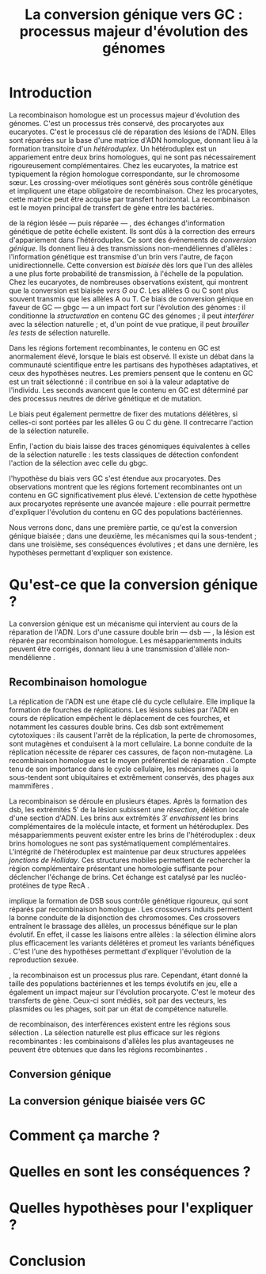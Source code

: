 #+title: La conversion génique vers GC : processus majeur d'évolution des génomes 
#+latex_class: rapport
#+todo: TODO ->>- -REV | SENT DONE
#+latex_header: \input{header.tex}
#+OPTIONS: toc:nil todo:nil title:nil
# \bibliography{references}

\input{frontmatter.tex}

* Introduction

La recombinaison homologue est un processus majeur d'évolution des génomes.
C'est un processus très conservé, des procaryotes aux eucaryotes. C'est le
processus clé de réparation des lésions de l'ADN. Elles sont réparées sur la
base d'une matrice d'ADN homologue, donnant lieu à la formation transitoire d'un
/hétéroduplex/. Un hétéroduplex est un appariement entre deux brins homologues,
qui ne sont pas nécessairement rigoureusement complémentaires. Chez les
eucaryotes, la matrice est typiquement la région homologue correspondante, sur
le chromosome sœur. Les crossing-over méiotiques sont générés sous contrôle
génétique et impliquent une étape obligatoire de recombinaison. Chez les
procaryotes, cette matrice peut être acquise par transfert horizontal. La
recombinaison est le moyen principal de transfert de gène entre les bactéries.

\newthought{Au voisinage} de la région lésée --- puis réparée --- , des échanges
d'information génétique de petite échelle existent. Ils sont dûs à la correction
des erreurs d'appariement dans l'hétéroduplex. Ce sont des événements de
/conversion génique/. Ils donnent lieu à des transmissions non-mendéliennes
d'allèles : l'information génétique est transmise d'un brin vers l'autre, de
façon unidirectionnelle. Cette conversion est /biaisée/ dès lors que l'un des
allèles a une plus forte probabilité de transmission, à l'échelle de la
population. Chez les eucaryotes, de nombreuses observations existent, qui
montrent que la conversion est biaisée /vers G ou C/. Les allèles G ou C sont
plus souvent transmis que les allèles A ou T. Ce biais de conversion génique en
faveur de GC --- \ac{gbgc} --- a un impact fort sur l'évolution des génomes : il
conditionne la /structuration/ en contenu GC des génomes ; il peut /interférer/
avec la sélection naturelle ; et, d'un point de vue pratique, il peut /brouiller
les tests/ de sélection naturelle.

Dans les régions fortement recombinantes, le contenu en GC est anormalement
élevé, lorsque le biais est observé. Il existe un débat dans la communauté
scientifique entre les partisans des hypothèses adaptatives, et ceux des
hypothèses neutres. Les premiers pensent que le contenu en GC est un trait
sélectionné : il contribue en soi à la valeur adaptative de l'individu. Les
seconds avancent que le contenu en GC est déterminé par des processus neutres de
dérive génétique et de mutation.

Le biais peut également permettre de fixer des mutations délétères, si celles-ci sont
portées par les allèles G ou C du gène. Il contrecarre l'action de la sélection
naturelle. 

Enfin, l'action du biais laisse des traces génomiques équivalentes à celles de
la sélection naturelle : les tests classiques de détection confondent l'action
de la sélection avec celle du \ac{gbgc}.

#+BEGIN_LaTeX
\addfig{%
  \centering
  \missingfigure
  \caption{\textbf{Succession des étapes de recombinaison homologue}}
  \label{recomb}
}
#+END_LaTeX

\newthought{Récemment,} l'hypothèse du biais vers GC s'est étendue aux
procaryotes. Des observations montrent que les régions fortement recombinantes
ont un contenu en GC significativement plus élevé. L'extension de cette
hypothèse aux procaryotes représente une avancée majeure : elle pourrait
permettre d'expliquer l'évolution du contenu en GC des populations bactériennes.

Nous verrons donc, dans une première partie, ce qu'est la conversion génique
biaisée ; dans une deuxième, les mécanismes qui la sous-tendent ; dans une
troisième, ses conséquences évolutives ; et dans une dernière, les hypothèses
permettant d'expliquer son existence.

* TODO Qu'est-ce que la conversion génique ? 

La conversion génique est un mécanisme qui intervient au cours de la réparation
de l'ADN. Lors d'une cassure double brin --- \ac{dsb} --- , la lésion est réparée par
recombinaison homologue. Les mésappariemments induits peuvent être corrigés,
donnant lieu à une transmission d'allèle non-mendélienne \cite{chen_mechanism_2008}. 

** ->>- Recombinaison homologue

La réplication de l'ADN est une étape clé du cycle cellulaire. Elle implique la
formation de fourches de réplications. Les lésions subies par l'ADN en cours de
réplication empêchent le déplacement de ces fourches, et notamment les cassures
double brins. Ces \ac{dsb} sont extrêmement cytotoxiques : ils causent l'arrêt
de la réplication, la perte de chromosomes, sont mutagènes et conduisent à la
mort cellulaire\cite{watson_molecular_2014}. La bonne conduite de la réplication
nécessite de réparer ces cassures, de façon non-mutagène. La recombinaison
homologue est le moyen préférentiel de réparation \cite{lusetti_bacterial_2002}.
Compte tenu de son importance dans le cycle cellulaire, les mécanismes qui la
sous-tendent sont ubiquitaires et extrêmement conservés, des phages aux
mammifères \cite{cromie_recombination_2001}.

La recombinaison se déroule en plusieurs étapes. Après la formation des
\ac{dsb}, les extrémités $5'$ de la lésion subissent une /résection/, délétion
locale d'une section d'ADN. Les brins aux extrémités $3'$ /envahissent/ les
brins complémentaires de la molécule intacte, et forment un hétéroduplex. Des
mésappariemments peuvent exister entre les brins de l'hétéroduplex : deux brins
homologues ne sont pas systématiquement complémentaires. L'intégrité de
l'hétéroduplex est maintenue par deux structures appelées /jonctions de
Holliday/. Ces structures mobiles permettent de rechercher la région
complémentaire présentant une homologie suffisante pour déclencher l'échange de
brins. Cet échange est catalysé par les nucléo-protéines de type
RecA \cite{lusetti_bacterial_2002}. 

#+BEGIN_LaTeX
\begin{quote}
{\em 
  La réparation des cassures est la fonction principale et \emph{première} de la
  machinerie de recombinaison homologue. Cependant, les mécanismes en jeu sont le
  lieu d'un brassage génétique, aussi bien lors de la méiose eucaryote que lors
  des transferts de gène procaryotes \cite{redfield_bacteria_2001}.
}
\end{quote}
#+END_LaTeX

\newthought{La méiose eucaryote} implique la formation de DSB sous contrôle
génétique rigoureux, qui sont réparés par recombinaison homologue
\cite{chapman_playing_2012}. Les crossovers induits permettent la bonne conduite
de la disjonction des chromosomes. Ces crossovers entraînent le brassage des
allèles, un processus bénéfique sur le plan évolutif\cite{webster_direct_2012}.
En effet, il casse les liaisons entre allèles : la sélection élimine alors plus
efficacement les variants délétères et promeut les variants bénéfiques
\cite{otto_resolving_2002}. C'est l'une des hypothèses permettant d'expliquer
l'évolution de la reproduction sexuée\cite{otto_why_2006}.

\newthought{Chez les procaryotes}, la recombinaison est un processus plus rare.
Cependant, étant donné la taille des populations bactériennes et les temps
évolutifs en jeu, elle a également un impact majeur sur l'évolution
procaryote\cite{didelot_impact_2010}. C'est le moteur des transferts de gène.
Ceux-ci sont médiés, soit par des vecteurs, les plasmides ou les phages, soit
par un état de compétence naturelle.

\newthouhgt{En l'absence} de recombinaison, des interférences existent entre les
régions sous sélection \cite{hill_effect_1966}. La sélection naturelle est plus
efficace sur les régions recombinantes : les combinaisons d'allèles les plus
avantageuses ne peuvent être obtenues que dans les régions recombinantes
\cite{hurst_genetics_2009}.

** TODO Conversion génique
** TODO La conversion génique biaisée vers GC
* TODO Comment ça marche ?
* TODO Quelles en sont les conséquences ?
* TODO Quelles hypothèses pour l'expliquer ?
* TODO Conclusion

\input{endmatter.tex}
